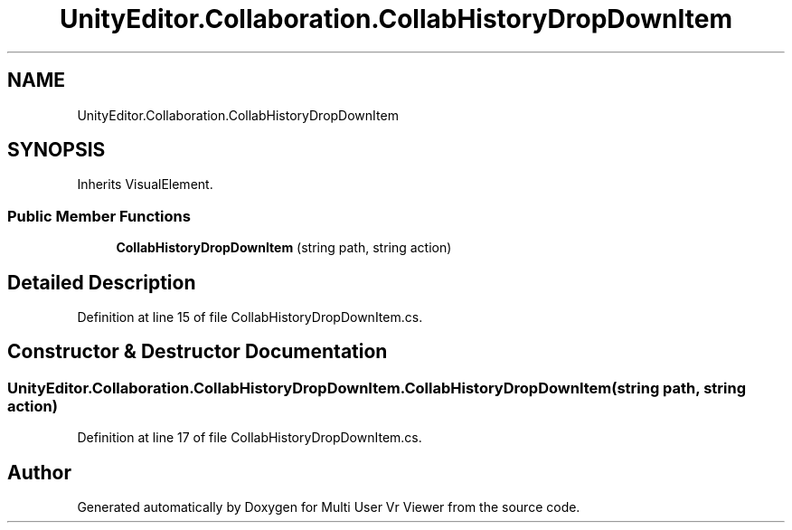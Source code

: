 .TH "UnityEditor.Collaboration.CollabHistoryDropDownItem" 3 "Sat Jul 20 2019" "Version https://github.com/Saurabhbagh/Multi-User-VR-Viewer--10th-July/" "Multi User Vr Viewer" \" -*- nroff -*-
.ad l
.nh
.SH NAME
UnityEditor.Collaboration.CollabHistoryDropDownItem
.SH SYNOPSIS
.br
.PP
.PP
Inherits VisualElement\&.
.SS "Public Member Functions"

.in +1c
.ti -1c
.RI "\fBCollabHistoryDropDownItem\fP (string path, string action)"
.br
.in -1c
.SH "Detailed Description"
.PP 
Definition at line 15 of file CollabHistoryDropDownItem\&.cs\&.
.SH "Constructor & Destructor Documentation"
.PP 
.SS "UnityEditor\&.Collaboration\&.CollabHistoryDropDownItem\&.CollabHistoryDropDownItem (string path, string action)"

.PP
Definition at line 17 of file CollabHistoryDropDownItem\&.cs\&.

.SH "Author"
.PP 
Generated automatically by Doxygen for Multi User Vr Viewer from the source code\&.
